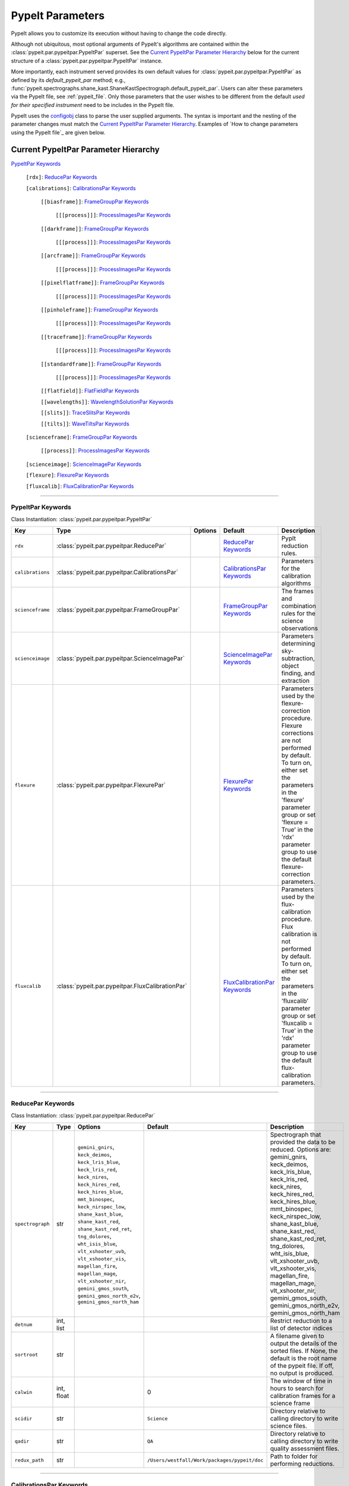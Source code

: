 .. highlight:: rest

.. _configobj: http://configobj.readthedocs.io/en/latest/

.. _pypeitpar:

================
PypeIt Parameters
================

PypeIt allows you to customize its execution without having to change the
code directly.

Although not ubiquitous, most optional arguments of PypeIt's
algorithms are contained within the :class:`pypeit.par.pypeitpar.PypeItPar`
superset.  See the `Current PypeItPar Parameter Hierarchy`_ below for the
current structure of a :class:`pypeit.par.pypeitpar.PypeItPar` instance.

More importantly, each instrument served provides its own default values
for :class:`pypeit.par.pypeitpar.PypeItPar` as defined by its
`default_pypeit_par` method; e.g.,
:func:`pypeit.spectrographs.shane_kast.ShaneKastSpectrograph.default_pypeit_par`.
Users can alter these parameters via the PypeIt file, see
:ref:`pypeit_file`.  Only those parameters that the user wishes to be
different from the default *used for their specified instrument* need to
be includes in the PypeIt file.

PypeIt uses the `configobj`_ class to parse the user supplied arguments.
The syntax is important and the nesting of the parameter changes must
match the `Current PypeItPar Parameter Hierarchy`_.  Examples of `How to
change parameters using the PypeIt file`_ are given below.


Current PypeItPar Parameter Hierarchy
++++++++++++++++++++++++++++++++++++

`PypeItPar Keywords`_

    ``[rdx]``: `ReducePar Keywords`_

    ``[calibrations]``: `CalibrationsPar Keywords`_

        ``[[biasframe]]``: `FrameGroupPar Keywords`_

            ``[[[process]]]``: `ProcessImagesPar Keywords`_

        ``[[darkframe]]``: `FrameGroupPar Keywords`_

            ``[[[process]]]``: `ProcessImagesPar Keywords`_

        ``[[arcframe]]``: `FrameGroupPar Keywords`_

            ``[[[process]]]``: `ProcessImagesPar Keywords`_

        ``[[pixelflatframe]]``: `FrameGroupPar Keywords`_

            ``[[[process]]]``: `ProcessImagesPar Keywords`_

        ``[[pinholeframe]]``: `FrameGroupPar Keywords`_

            ``[[[process]]]``: `ProcessImagesPar Keywords`_

        ``[[traceframe]]``: `FrameGroupPar Keywords`_

            ``[[[process]]]``: `ProcessImagesPar Keywords`_

        ``[[standardframe]]``: `FrameGroupPar Keywords`_

            ``[[[process]]]``: `ProcessImagesPar Keywords`_

        ``[[flatfield]]``: `FlatFieldPar Keywords`_

        ``[[wavelengths]]``: `WavelengthSolutionPar Keywords`_

        ``[[slits]]``: `TraceSlitsPar Keywords`_

        ``[[tilts]]``: `WaveTiltsPar Keywords`_

    ``[scienceframe]``: `FrameGroupPar Keywords`_

        ``[[process]]``: `ProcessImagesPar Keywords`_

    ``[scienceimage]``: `ScienceImagePar Keywords`_

    ``[flexure]``: `FlexurePar Keywords`_

    ``[fluxcalib]``: `FluxCalibrationPar Keywords`_


----

PypeItPar Keywords
------------------

Class Instantiation: :class:`pypeit.par.pypeitpar.PypeItPar`

================  ================================================  =======  ==============================  ======================================================================================================================================================================================================================================================================================
Key               Type                                              Options  Default                         Description                                                                                                                                                                                                                                                                           
================  ================================================  =======  ==============================  ======================================================================================================================================================================================================================================================================================
``rdx``           :class:`pypeit.par.pypeitpar.ReducePar`           ..       `ReducePar Keywords`_           PypIt reduction rules.                                                                                                                                                                                                                                                                
``calibrations``  :class:`pypeit.par.pypeitpar.CalibrationsPar`     ..       `CalibrationsPar Keywords`_     Parameters for the calibration algorithms                                                                                                                                                                                                                                             
``scienceframe``  :class:`pypeit.par.pypeitpar.FrameGroupPar`       ..       `FrameGroupPar Keywords`_       The frames and combination rules for the science observations                                                                                                                                                                                                                         
``scienceimage``  :class:`pypeit.par.pypeitpar.ScienceImagePar`     ..       `ScienceImagePar Keywords`_     Parameters determining sky-subtraction, object finding, and extraction                                                                                                                                                                                                                
``flexure``       :class:`pypeit.par.pypeitpar.FlexurePar`          ..       `FlexurePar Keywords`_          Parameters used by the flexure-correction procedure.  Flexure corrections are not performed by default.  To turn on, either set the parameters in the 'flexure' parameter group or set 'flexure = True' in the 'rdx' parameter group to use the default flexure-correction parameters.
``fluxcalib``     :class:`pypeit.par.pypeitpar.FluxCalibrationPar`  ..       `FluxCalibrationPar Keywords`_  Parameters used by the flux-calibration procedure.  Flux calibration is not performed by default.  To turn on, either set the parameters in the 'fluxcalib' parameter group or set 'fluxcalib = True' in the 'rdx' parameter group to use the default flux-calibration parameters.    
================  ================================================  =======  ==============================  ======================================================================================================================================================================================================================================================================================


----

ReducePar Keywords
------------------

Class Instantiation: :class:`pypeit.par.pypeitpar.ReducePar`

================  ==========  ===================================================================================================================================================================================================================================================================================================================================================================================================================================================================  ============================================  ============================================================================================================================================================================================================================================================================================================================================================================================================================================
Key               Type        Options                                                                                                                                                                                                                                                                                                                                                                                                                                                              Default                                       Description                                                                                                                                                                                                                                                                                                                                                                                                                                 
================  ==========  ===================================================================================================================================================================================================================================================================================================================================================================================================================================================================  ============================================  ============================================================================================================================================================================================================================================================================================================================================================================================================================================
``spectrograph``  str         ``gemini_gnirs``, ``keck_deimos``, ``keck_lris_blue``, ``keck_lris_red``, ``keck_nires``, ``keck_hires_red``, ``keck_hires_blue``, ``mmt_binospec``, ``keck_nirspec_low``, ``shane_kast_blue``, ``shane_kast_red``, ``shane_kast_red_ret``, ``tng_dolores``, ``wht_isis_blue``, ``vlt_xshooter_uvb``, ``vlt_xshooter_vis``, ``magellan_fire``, ``magellan_mage``, ``vlt_xshooter_nir``, ``gemini_gmos_south``, ``gemini_gmos_north_e2v``, ``gemini_gmos_north_ham``  ..                                            Spectrograph that provided the data to be reduced.  Options are: gemini_gnirs, keck_deimos, keck_lris_blue, keck_lris_red, keck_nires, keck_hires_red, keck_hires_blue, mmt_binospec, keck_nirspec_low, shane_kast_blue, shane_kast_red, shane_kast_red_ret, tng_dolores, wht_isis_blue, vlt_xshooter_uvb, vlt_xshooter_vis, magellan_fire, magellan_mage, vlt_xshooter_nir, gemini_gmos_south, gemini_gmos_north_e2v, gemini_gmos_north_ham
``detnum``        int, list   ..                                                                                                                                                                                                                                                                                                                                                                                                                                                                   ..                                            Restrict reduction to a list of detector indices                                                                                                                                                                                                                                                                                                                                                                                            
``sortroot``      str         ..                                                                                                                                                                                                                                                                                                                                                                                                                                                                   ..                                            A filename given to output the details of the sorted files.  If None, the default is the root name of the pypeit file.  If off, no output is produced.                                                                                                                                                                                                                                                                                      
``calwin``        int, float  ..                                                                                                                                                                                                                                                                                                                                                                                                                                                                   0                                             The window of time in hours to search for calibration frames for a science frame                                                                                                                                                                                                                                                                                                                                                            
``scidir``        str         ..                                                                                                                                                                                                                                                                                                                                                                                                                                                                   ``Science``                                   Directory relative to calling directory to write science files.                                                                                                                                                                                                                                                                                                                                                                             
``qadir``         str         ..                                                                                                                                                                                                                                                                                                                                                                                                                                                                   ``QA``                                        Directory relative to calling directory to write quality assessment files.                                                                                                                                                                                                                                                                                                                                                                  
``redux_path``    str         ..                                                                                                                                                                                                                                                                                                                                                                                                                                                                   ``/Users/westfall/Work/packages/pypeit/doc``  Path to folder for performing reductions.                                                                                                                                                                                                                                                                                                                                                                                                   
================  ==========  ===================================================================================================================================================================================================================================================================================================================================================================================================================================================================  ============================================  ============================================================================================================================================================================================================================================================================================================================================================================================================================================


----

CalibrationsPar Keywords
------------------------

Class Instantiation: :class:`pypeit.par.pypeitpar.CalibrationsPar`

==================  ===================================================  ====================  =================================  ==================================================================================================================================================================================================
Key                 Type                                                 Options               Default                            Description                                                                                                                                                                                       
==================  ===================================================  ====================  =================================  ==================================================================================================================================================================================================
``caldir``          str                                                  ..                    ``MF``                             Directory relative to calling directory to write master files.                                                                                                                                    
``masters``         str                                                  ``reuse``, ``force``  ..                                 Treatment of master frames.  Use None to select the default behavior (which is?), 'reuse' to use any existing masters, and 'force' to __only__ use master frames.  Options are: None, reuse, force
``setup``           str                                                  ..                    ..                                 If masters='force', this is the setup name to be used: e.g., C_02_aa .  The detector number is ignored but the other information must match the Master Frames in the master frame folder.         
``trim``            bool                                                 ..                    True                               Trim the frame to isolate the data                                                                                                                                                                
``badpix``          bool                                                 ..                    True                               Make a bad pixel mask? Bias frames must be provided.                                                                                                                                              
``biasframe``       :class:`pypeit.par.pypeitpar.FrameGroupPar`          ..                    `FrameGroupPar Keywords`_          The frames and combination rules for the bias correction                                                                                                                                          
``darkframe``       :class:`pypeit.par.pypeitpar.FrameGroupPar`          ..                    `FrameGroupPar Keywords`_          The frames and combination rules for the dark-current correction                                                                                                                                  
``arcframe``        :class:`pypeit.par.pypeitpar.FrameGroupPar`          ..                    `FrameGroupPar Keywords`_          The frames and combination rules for the wavelength calibration                                                                                                                                   
``pixelflatframe``  :class:`pypeit.par.pypeitpar.FrameGroupPar`          ..                    `FrameGroupPar Keywords`_          The frames and combination rules for the field flattening                                                                                                                                         
``pinholeframe``    :class:`pypeit.par.pypeitpar.FrameGroupPar`          ..                    `FrameGroupPar Keywords`_          The frames and combination rules for the pinholes                                                                                                                                                 
``traceframe``      :class:`pypeit.par.pypeitpar.FrameGroupPar`          ..                    `FrameGroupPar Keywords`_          The frames and combination rules for images used for slit tracing                                                                                                                                 
``standardframe``   :class:`pypeit.par.pypeitpar.FrameGroupPar`          ..                    `FrameGroupPar Keywords`_          The frames and combination rules for the spectrophotometric standard observations                                                                                                                 
``flatfield``       :class:`pypeit.par.pypeitpar.FlatFieldPar`           ..                    `FlatFieldPar Keywords`_           Parameters used to set the flat-field procedure                                                                                                                                                   
``wavelengths``     :class:`pypeit.par.pypeitpar.WavelengthSolutionPar`  ..                    `WavelengthSolutionPar Keywords`_  Parameters used to derive the wavelength solution                                                                                                                                                 
``slits``           :class:`pypeit.par.pypeitpar.TraceSlitsPar`          ..                    `TraceSlitsPar Keywords`_          Define how the slits should be traced using the trace ?PINHOLE? frames                                                                                                                            
``tilts``           :class:`pypeit.par.pypeitpar.WaveTiltsPar`           ..                    `WaveTiltsPar Keywords`_           Define how to tract the slit tilts using the trace frames                                                                                                                                         
==================  ===================================================  ====================  =================================  ==================================================================================================================================================================================================


----

FlatFieldPar Keywords
---------------------

Class Instantiation: :class:`pypeit.par.pypeitpar.FlatFieldPar`

================  ====  ===========  =============  ==========================================================================================================
Key               Type  Options      Default        Description                                                                                               
================  ====  ===========  =============  ==========================================================================================================
``frame``         str   ..           ``pixelflat``  Frame to use for field flattening.  Options are: "pixelflat", or a specified calibration filename.        
``illumflatten``  bool  ..           True           Use the flat field to determine the illumination profile of each slit.                                    
``tweak_slits``   bool  ..           True           Use the illumination flat field to tweak the slit edges. illumflatten must be set to true for this to work
``method``        str   ``bspline``  ``bspline``    Method used to flat field the data; use None to skip flat-fielding.  Options are: None, bspline           
================  ====  ===========  =============  ==========================================================================================================


----

WavelengthSolutionPar Keywords
------------------------------

Class Instantiation: :class:`pypeit.par.pypeitpar.WavelengthSolutionPar`

====================  =========================  =====================================================================  ================  =====================================================================================================================================================================================================================================================================================================================================================================================================================================================================================================================================================================================================
Key                   Type                       Options                                                                Default           Description                                                                                                                                                                                                                                                                                                                                                                                                                                                                                                                                                                                          
====================  =========================  =====================================================================  ================  =====================================================================================================================================================================================================================================================================================================================================================================================================================================================================================================================================================================================================
``reference``         str                        ``arc``, ``sky``, ``pixel``                                            ``arc``           Perform wavelength calibration with an arc, sky frame.  Use 'pixel' for no wavelength solution.                                                                                                                                                                                                                                                                                                                                                                                                                                                                                                      
``method``            str                        ``simple``, ``semi-brute``, ``basic``, ``holy-grail``, ``reidentify``  ``holy-grail``    Method to use to fit the individual arc lines. Most of these methods are now deprecated as they fail most of the time without significant parameter tweaking. 'holy-grail' attempts to get a first guess at line IDs by looking for patterns in the line locations. It is fully automated and works really well excpet for when it does not'reidentify' is now the preferred method, however it requires that an archive of wavelength solution has been constructed for your instrument/grating combination                           Options are: simple, semi-brute, basic, holy-grail, reidentify
``echelle``           bool                       ..                                                                     False             Is this an echelle spectrograph? If yes an additional 2-d fit wavelength fit will be performed as a function of spectral pixel and order number to improve the wavelength solution                                                                                                                                                                                                                                                                                                                                                                                                                   
``ech_fix_format``    bool                       ..                                                                     True              Is this a fixed format echelle like ESI, X-SHOOTER, or NIRES. If so reidentification will assume that each order in the data is aligned with a single order in the reid arxiv                                                                                                                                                                                                                                                                                                                                                                                                                        
``ech_nspec_coeff``   int                        ..                                                                     4                 For echelle spectrographs, order of the final 2d fit to the spectral dimension. You should choose this to be the n_final of the fits to the individual orders.                                                                                                                                                                                                                                                                                                                                                                                                                                       
``ech_norder_coeff``  int                        ..                                                                     4                 For echelle spectrographs, order of the final 2d fit to the order dimension.                                                                                                                                                                                                                                                                                                                                                                                                                                                                                                                         
``ech_sigrej``        int, float                 ..                                                                     2.0               For echelle spectrographs sigma clipping rejection threshold in 2d fit to spectral and order dimensions                                                                                                                                                                                                                                                                                                                                                                                                                                                                                              
``lamps``             list                       ..                                                                     ..                Name of one or more ions used for the wavelength calibration.  Use None for no calibration.  Options are: ArI, CdI, HgI, HeI, KrI, NeI, XeI, ZnI, ThAr                                                                                                                                                                                                                                                                                                                                                                                                                                               
``nonlinear_counts``  float                      ..                                                                     10000000000.0     Arc lines above this saturation threshold are not used in wavelength solution fits because they cannotbe accurately centroided                                                                                                                                                                                                                                                                                                                                                                                                                                                                       
``sigdetect``         int, float, list, ndarray  ..                                                                     5.0               Detection threshold for arc lines. This can be a single number or a list/array providing the value for each slit                                                                                                                                                                                                                                                                                                                                                                                                                                                                                     
``fwhm``              int, float                 ..                                                                     4.0               Spectral sampling of the arc lines. This is the FWHM of an arcline in *unbinned* pixels.                                                                                                                                                                                                                                                                                                                                                                                                                                                                                                             
``reid_arxiv``        str                        ..                                                                     ..                Name of the archival wavelength solution file that will be used for the wavelength reidentification if the wavelength solution method = reidentify                                                                                                                                                                                                                                                                                                                                                                                                                                                   
``nreid_min``         int                        ..                                                                     1                 Minimum number of times that a given candidate reidentified line must be properly matched with a line in the arxiv to be considered a good reidentification. If there is a lot of duplication in the arxiv of the spectra in question (i.e. multislit) set this to a number like 1-4. For echelle this depends on the number of solutions in the arxiv. For fixed format echelle (ESI, X-SHOOTER, NIRES) set this 1. For an echelle with a tiltable grating, it will depend on the number of solutions in the arxiv.                                                                                 
``cc_thresh``         float, list, ndarray       ..                                                                     0.7               Threshold for the *global* cross-correlation coefficient between an input spectrum and member of the archive required to attempt reidentification. Spectra from the archive with a lower cross-correlation are not used for reidentification. This can be a single number or a list/array providing the value for each slit                                                                                                                                                                                                                                                                          
``cc_local_thresh``   float                      ..                                                                     0.8               Threshold for the *local* cross-correlation coefficient, evaluated at each reidentified line,  between an input spectrum and the shifted and stretched archive spectrum above which a line must be to be considered a good line for reidentification. The local cross-correlation is evaluated at each candidate reidentified line (using a window of nlocal_cc), and is then used to score the the reidentified lines to arrive at the final set of good reidentifications                                                                                                                          
``nlocal_cc``         int                        ..                                                                     11                Size of pixel window used for local cross-correlation computation for each arc line. If not an odd number one will be added to it to make it odd.                                                                                                                                                                                                                                                                                                                                                                                                                                                    
``rms_threshold``     float, list, ndarray       ..                                                                     0.15              Minimum RMS for keeping a slit/order solution. This can be a single number or a list/array providing the value for each slit                                                                                                                                                                                                                                                                                                                                                                                                                                                                         
``match_toler``       float                      ..                                                                     2.0               Matching tolerance in pixels when searching for new lines. This is the difference in pixels between the wavlength assigned to an arc line by an iteration of the wavelength solution to the wavelength in the line list. This parameter is also used as the matching tolerance in pixels for a line reidentification. A good line match must match within this tolerance to the shifted and stretched archive spectrum, and the archive wavelength solution at this match must be within match_toler dispersion elements from the line in line list.                                                 
``func``              str                        ..                                                                     ``legendre``      Function used for wavelength solution fits                                                                                                                                                                                                                                                                                                                                                                                                                                                                                                                                                           
``n_first``           int                        ..                                                                     2                 Order of first guess fit to the wavelength solution.                                                                                                                                                                                                                                                                                                                                                                                                                                                                                                                                                 
``n_final``           int, float, list, ndarray  ..                                                                     4                 Order of final fit to the wavelength solution. This can be a single number or a list/array providing the value for each slit                                                                                                                                                                                                                                                                                                                                                                                                                                                                         
``sigrej_first``      float                      ..                                                                     2.0               Number of sigma for rejection for the first guess to the wavelength solution.                                                                                                                                                                                                                                                                                                                                                                                                                                                                                                                        
``sigrej_final``      float                      ..                                                                     3.0               Number of sigma for rejection for the final guess to the wavelength solution.                                                                                                                                                                                                                                                                                                                                                                                                                                                                                                                        
``wv_cen``            float                      ..                                                                     0.0               Central wavelength. Backwards compatibility with basic and semi-brute algorithms.                                                                                                                                                                                                                                                                                                                                                                                                                                                                                                                    
``disp``              float                      ..                                                                     0.0               Dispersion. Backwards compatibility with basic and semi-brute algorithms.                                                                                                                                                                                                                                                                                                                                                                                                                                                                                                                            
``numsearch``         int                        ..                                                                     20                Number of brightest arc lines to search for in preliminary identification                                                                                                                                                                                                                                                                                                                                                                                                                                                                                                                            
``nfitpix``           int                        ..                                                                     5                 Number of pixels to fit when deriving the centroid of the arc lines (an odd number is best)                                                                                                                                                                                                                                                                                                                                                                                                                                                                                                          
``IDpixels``          int, float, list           ..                                                                     ..                One or more pixels at which to manually identify a line                                                                                                                                                                                                                                                                                                                                                                                                                                                                                                                                              
``IDwaves``           int, float, list           ..                                                                     ..                Wavelengths of the manually identified lines                                                                                                                                                                                                                                                                                                                                                                                                                                                                                                                                                         
``medium``            str                        ``vacuum``, ``air``                                                    ``vacuum``        Medium used when wavelength calibrating the data.  Options are: vacuum, air                                                                                                                                                                                                                                                                                                                                                                                                                                                                                                                          
``frame``             str                        ``heliocentric``, ``barycentric``                                      ``heliocentric``  Frame of reference for the wavelength calibration.  Options are: heliocentric, barycentric                                                                                                                                                                                                                                                                                                                                                                                                                                                                                                           
====================  =========================  =====================================================================  ================  =====================================================================================================================================================================================================================================================================================================================================================================================================================================================================================================================================================================================================


----

TraceSlitsPar Keywords
----------------------

Class Instantiation: :class:`pypeit.par.pypeitpar.TraceSlitsPar`

==================  ==========  ===========================================  ============  ============================================================================================================================================================================================================================================================================================================================================================================================================================================
Key                 Type        Options                                      Default       Description                                                                                                                                                                                                                                                                                                                                                                                                                                 
==================  ==========  ===========================================  ============  ============================================================================================================================================================================================================================================================================================================================================================================================================================================
``function``        str         ``polynomial``, ``legendre``, ``chebyshev``  ``legendre``  Function use to trace the slit center.  Options are: polynomial, legendre, chebyshev                                                                                                                                                                                                                                                                                                                                                        
``polyorder``       int         ..                                           3             Order of the function to use.                                                                                                                                                                                                                                                                                                                                                                                                               
``medrep``          int         ..                                           0             Number of times to median smooth a trace image prior to analysis for slit/order edges                                                                                                                                                                                                                                                                                                                                                       
``number``          int         ..                                           -1            Manually set the number of slits to identify (>=1). 'auto' or -1 will automatically identify the number of slits.                                                                                                                                                                                                                                                                                                                           
``trim``            tuple       ..                                           3, 3          How much to trim off each edge of each slit                                                                                                                                                                                                                                                                                                                                                                                                 
``maxgap``          int         ..                                           ..            Maximum number of pixels to allow for the gap between slits.  Use None if the neighbouring slits are far apart or of similar illumination.                                                                                                                                                                                                                                                                                                  
``maxshift``        int, float  ..                                           0.15          Maximum shift in trace crude                                                                                                                                                                                                                                                                                                                                                                                                                
``pad``             int         ..                                           0             Integer number of pixels to consider beyond the slit edges.                                                                                                                                                                                                                                                                                                                                                                                 
``sigdetect``       int, float  ..                                           20.0          Sigma detection threshold for edge detection                                                                                                                                                                                                                                                                                                                                                                                                
``fracignore``      float       ..                                           0.01          If a slit spans less than this fraction over the spectral size of the detector, it will be ignored (and reconstructed when/if an 'order' PCA analysis is performed).                                                                                                                                                                                                                                                                        
``min_slit_width``  float       ..                                           6.0           If a slit spans less than this number of arcseconds over the spatial direction of the detector, it will be ignored. Use this option to prevent the of alignment (box) slits from multislit reductions, which typically cannot be reduced without a significant struggle                                                                                                                                                                     
``add_slits``       str, list   ..                                           []            Add one or more user-defined slits.  This is a list of lists, with each sub-list having syntax (all integers):  det:x0:x1:yrow  For example,  2:2121:2322:2000,3:1201:1500:2000                                                                                                                                                                                                                                                             
``rm_slits``        str, list   ..                                           []            Remove one or more user-specified slits.  This is a list of lists, with each sub-list having syntax (all integers):  det:xcen:yrow  For example,  2:2121:2000,3:1500:2000                                                                                                                                                                                                                                                                   
``diffpolyorder``   int         ..                                           2             Order of the 2D function used to fit the 2d solution for the spatial size of all orders.                                                                                                                                                                                                                                                                                                                                                    
``single``          list        ..                                           []            Add a single, user-defined slit based on its location on each detector.  Syntax is a list of values, 2 per detector, that define the slit according to column values.  The second value (for the right edge) must be greater than 0 to be applied.  LRISr example: setting single = -1, -1, 7, 295 means the code will skip the user-definition for the first detector but adds one for the second.  None means no user-level slits defined.
``sobel_mode``      str         ``nearest``, ``constant``                    ``nearest``   Mode for Sobel filtering.  Default is 'nearest' but the developers find 'constant' works best for DEIMOS.                                                                                                                                                                                                                                                                                                                                   
``pcatype``         str         ``pixel``, ``order``                         ``pixel``     Select to perform the PCA using the pixel position (pcatype=pixel) or by spectral order (pcatype=order).  Pixel positions can be used for multi-object spectroscopy where the gap between slits is irregular.  Order is used for echelle spectroscopy or for slits with separations that are a smooth function of the slit number.                                                                                                          
``pcapar``          list        ..                                           3, 2, 1, 0    Order of the polynomials to be used to fit the principle components.  The list length must be equal to or less than polyorder+1. TODO: Provide more explanation                                                                                                                                                                                                                                                                             
``pcaextrap``       list        ..                                           0, 0          The number of extra orders to predict in the negative (first number) and positive (second number) direction.  Must be two numbers in the list and they must be integers.                                                                                                                                                                                                                                                                    
==================  ==========  ===========================================  ============  ============================================================================================================================================================================================================================================================================================================================================================================================================================================


----

WaveTiltsPar Keywords
---------------------

Class Instantiation: :class:`pypeit.par.pypeitpar.WaveTiltsPar`

===================  =========================  =======  ==============  =========================================================================================================================================================================================================================================================================================================================================================================================================================================================================================================================================================================
Key                  Type                       Options  Default         Description                                                                                                                                                                                                                                                                                                                                                                                                                                                                                                                                                              
===================  =========================  =======  ==============  =========================================================================================================================================================================================================================================================================================================================================================================================================================================================================================================================================================================
``idsonly``          bool                       ..       False           Only use the arc lines that have an identified wavelength to trace tilts                                                                                                                                                                                                                                                                                                                                                                                                                                                                                                 
``tracethresh``      int, float, list, ndarray  ..       20.0            Significance threshold for arcs to be used in tracing wavelength tilts. This can be a single number or a list/array providing the value for each slit                                                                                                                                                                                                                                                                                                                                                                                                                    
``sig_neigh``        int, float                 ..       10.0            Significance threshold for arcs to be used in line identification for the purpose of identifying neighboring lines.The tracethresh parameter above determines the significance threshold of lines that will be traced, but these lines must be at least nfwhm_neigh fwhm away from neighboring lines. This parameter determines the significance above which a line must be to be considered a possible colliding neighbor. A low value of sig_neigh will result in an overall larger number of lines, which will result in more lines above tracethresh getting rejected
``nfwhm_neigh``      int, float                 ..       3.0             Required separation between neighboring arc lines for them to be considered for tilt tracing in units of the the spectral fwhm (see wavelength parset where fwhm is defined)                                                                                                                                                                                                                                                                                                                                                                                             
``maxdev_tracefit``  int, float                 ..       0.2             Maximum absolute deviation (in units of fwhm) for the legendre polynomial fits to individual arc line tilt fits during iterative trace fitting (flux weighted, then gaussian weighted)                                                                                                                                                                                                                                                                                                                                                                                   
``sigrej_trace``     int, float                 ..       3.0             Outlier rejection significance to determine which traced arc lines should be included in the global fit                                                                                                                                                                                                                                                                                                                                                                                                                                                                  
``spat_order``       int, float, list, ndarray  ..       3               Order of the legendre polynomial to be fit to the the tilt of an arc line. This parameter determinesboth the orer of the *individual* arc line tilts, as well as the order of the spatial direction of the2d legendre polynomial (spatial, spectral) that is fit to obtain a global solution for the tilts across theslit/order. This can be a single number or a list/array providing the value for each slit                                                                                                                                                           
``spec_order``       int, float, list, ndarray  ..       5               Order of the spectral direction of the 2d legendre polynomial (spatial, spectral) that is fit to obtain a global solution for the tilts across the slit/order. This can be a single number or a list/array providing the value for each slit                                                                                                                                                                                                                                                                                                                             
``func2d``           str                        ..       ``legendre2d``  Type of function for 2D fit                                                                                                                                                                                                                                                                                                                                                                                                                                                                                                                                              
``maxdev2d``         int, float                 ..       0.25            Maximum absolute deviation (in units of fwhm) rejection threshold used to determines which pixels in global 2d fits to arc line tilts are rejected because they deviate from the model by more than this value                                                                                                                                                                                                                                                                                                                                                           
``sigrej2d``         int, float                 ..       3.0             Outlier rejection significance determining which pixels on a fit to an arc line tilt are rejected by the global 2D fit                                                                                                                                                                                                                                                                                                                                                                                                                                                   
===================  =========================  =======  ==============  =========================================================================================================================================================================================================================================================================================================================================================================================================================================================================================================================================================================


----

FrameGroupPar Keywords
----------------------

Class Instantiation: :class:`pypeit.par.pypeitpar.FrameGroupPar`

=============  ==============================================  ======================================================================================================  ============================  ===============================================================================================================================================================================================================================================================
Key            Type                                            Options                                                                                                 Default                       Description                                                                                                                                                                                                                                                    
=============  ==============================================  ======================================================================================================  ============================  ===============================================================================================================================================================================================================================================================
``frametype``  str                                             ``bias``, ``dark``, ``pixelflat``, ``arc``, ``pinhole``, ``trace``, ``standard``, ``science``, ``all``  ``science``                   Frame type.  Options are: bias, dark, pixelflat, arc, pinhole, trace, standard, science, all                                                                                                                                                                   
``useframe``   str                                             ..                                                                                                      ``science``                   A master calibrations file to use if it exists.                                                                                                                                                                                                                
``number``     int                                             ..                                                                                                      0                             Used in matching calibration frames to science frames.  This sets the number of frames to use of this type                                                                                                                                                     
``exprng``     list                                            ..                                                                                                      None, None                    Used in identifying frames of this type.  This sets the minimum and maximum allowed exposure times.  There must be two items in the list.  Use None to indicate no limit; i.e., to select exposures with any time greater than 30 sec, use exprng = [30, None].
``process``    :class:`pypeit.par.pypeitpar.ProcessImagesPar`  ..                                                                                                      `ProcessImagesPar Keywords`_  Parameters used for basic image processing                                                                                                                                                                                                                     
=============  ==============================================  ======================================================================================================  ============================  ===============================================================================================================================================================================================================================================================


----

ProcessImagesPar Keywords
-------------------------

Class Instantiation: :class:`pypeit.par.pypeitpar.ProcessImagesPar`

================  ==========  =====================================================================  ==============  ===========================================================================================================================================================================================================================================
Key               Type        Options                                                                Default         Description                                                                                                                                                                                                                                
================  ==========  =====================================================================  ==============  ===========================================================================================================================================================================================================================================
``overscan``      str         ``polynomial``, ``savgol``, ``median``                                 ``savgol``      Method used to fit the overscan.  Options are: polynomial, savgol, median                                                                                                                                                                  
``overscan_par``  int, list   ..                                                                     5, 65           Parameters for the overscan subtraction.  For 'polynomial', set overcan_par = order, number of pixels, number of repeats ; for 'savgol', set overscan_par = order, window size ; for 'median', set overscan_par = None or omit the keyword.
``match``         int, float  ..                                                                     -1              (Deprecate?) Match frames with pixel counts that are within N-sigma of one another, where match=N below.  If N < 0, nothing is matched.                                                                                                    
``combine``       str         ``mean``, ``median``, ``weightmean``                                   ``weightmean``  Method used to combine frames.  Options are: mean, median, weightmean                                                                                                                                                                      
``satpix``        str         ``reject``, ``force``, ``nothing``                                     ``reject``      Handling of saturated pixels.  Options are: reject, force, nothing                                                                                                                                                                         
``sigrej``        int, float  ..                                                                     20.0            Sigma level to reject cosmic rays (<= 0.0 means no CR removal)                                                                                                                                                                             
``n_lohi``        list        ..                                                                     0, 0            Number of pixels to reject at the lowest and highest ends of the distribution; i.e., n_lohi = low, high.  Use None for no limit.                                                                                                           
``sig_lohi``      list        ..                                                                     3.0, 3.0        Sigma-clipping level at the low and high ends of the distribution; i.e., sig_lohi = low, high.  Use None for no limit.                                                                                                                     
``replace``       str         ``min``, ``max``, ``mean``, ``median``, ``weightmean``, ``maxnonsat``  ``maxnonsat``   If all pixels are rejected, replace them using this method.  Options are: min, max, mean, median, weightmean, maxnonsat                                                                                                                    
``lamaxiter``     int         ..                                                                     1               Maximum number of iterations for LA cosmics routine.                                                                                                                                                                                       
``grow``          int, float  ..                                                                     1.5             Factor by which to expand regions with cosmic rays detected by the LA cosmics routine.                                                                                                                                                     
``rmcompact``     bool        ..                                                                     True            Remove compact detections in LA cosmics routine                                                                                                                                                                                            
``sigclip``       int, float  ..                                                                     4.5             Sigma level for rejection in LA cosmics routine                                                                                                                                                                                            
``sigfrac``       int, float  ..                                                                     0.3             Fraction for the lower clipping threshold in LA cosmics routine.                                                                                                                                                                           
``objlim``        int, float  ..                                                                     3.0             Object detection limit in LA cosmics routine                                                                                                                                                                                               
================  ==========  =====================================================================  ==============  ===========================================================================================================================================================================================================================================


----

ScienceImagePar Keywords
------------------------

Class Instantiation: :class:`pypeit.par.pypeitpar.ScienceImagePar`

===================  ==========  =======  =======  ================================================================================
Key                  Type        Options  Default  Description                                                                     
===================  ==========  =======  =======  ================================================================================
``bspline_spacing``  int, float  ..       0.6      Break-point spacing for the bspline fit                                         
``maxnumber``        int         ..       10       Maximum number of objects to extract in a science frame.  Use None for no limit.
``manual``           list        ..       ..       List of manual extraction parameter sets                                        
``nodding``          bool        ..       False    Use the nodded frames to perform the sky subtraction                            
===================  ==========  =======  =======  ================================================================================


----

FlexurePar Keywords
-------------------

Class Instantiation: :class:`pypeit.par.pypeitpar.FlexurePar`

============  ==========  =================================  ========  ====================================================================================================================================================================================================
Key           Type        Options                            Default   Description                                                                                                                                                                                         
============  ==========  =================================  ========  ====================================================================================================================================================================================================
``method``    str         ``boxcar``, ``slitcen``, ``skip``  ``skip``  Method used to correct for flexure. Use skip for no correction.  If slitcen is used, the flexure correction is performed before the extraction of objects.  Options are: None, boxcar, slitcen, skip
``maxshift``  int, float  ..                                 20        Maximum allowed flexure shift in pixels.                                                                                                                                                            
``spectrum``  str         ..                                 ..        Archive sky spectrum to be used for the flexure correction.                                                                                                                                         
============  ==========  =================================  ========  ====================================================================================================================================================================================================


----

FluxCalibrationPar Keywords
---------------------------

Class Instantiation: :class:`pypeit.par.pypeitpar.FluxCalibrationPar`

=============  ====  =======  =======  =================================================================================================================================================================
Key            Type  Options  Default  Description                                                                                                                                                      
=============  ====  =======  =======  =================================================================================================================================================================
``nonlinear``  bool  ..       False    Perform a non-linear correction.  Requires a series of pixelflats of the same lamp and setup and with a variety of exposure times and count rates in every pixel.
``sensfunc``   str   ..       ..       YAML file with an existing calibration function                                                                                                                  
=============  ====  =======  =======  =================================================================================================================================================================



Instrument-Specific Default Configuration
+++++++++++++++++++++++++++++++++++++++++

The following provides the changes to the global default parameters
provided above for each instrument.  That is, if one were to include
these in the PypeIt file, you would be reproducing the effect of the
`default_pypeit_par` method specific to each derived
:class:`pypeit.spectrographs.spectrograph.Spectrograph` class.

KECK DEIMOS
-----------
Alterations to the default parameters are::

  [rdx]
      spectrograph = keck_deimos
  [calibrations]
      [[biasframe]]
          useframe = overscan
          number = 5
          exprng = None, 2
      [[darkframe]]
          exprng = 999999, None
      [[arcframe]]
          number = 1
          [[[process]]]
              sigrej = -1
      [[pixelflatframe]]
          number = 5
          exprng = None, 30
          [[[process]]]
              combine = median
              sig_lohi = 10.0, 10.0
      [[pinholeframe]]
          exprng = 999999, None
      [[traceframe]]
          number = 3
          exprng = None, 30
      [[standardframe]]
          number = 1
      [[wavelengths]]
          lamps = ArI, NeI, KrI, XeI
          nonlinear_counts = 56360.1
      [[slits]]
          sigdetect = 50.0
          fracignore = 0.02
  [scienceframe]
      exprng = 30, None
      [[process]]
          sigclip = 4.0
          objlim = 1.5

KECK LRISb
----------
Alterations to the default parameters are::

  [rdx]
      spectrograph = keck_lris_blue
  [calibrations]
      [[biasframe]]
          number = 5
          exprng = None, 1
      [[darkframe]]
          exprng = 999999, None
      [[arcframe]]
          number = 1
          [[[process]]]
              sigrej = -1
      [[pixelflatframe]]
          number = 5
          exprng = None, 30
      [[pinholeframe]]
          exprng = 999999, None
      [[traceframe]]
          number = 3
          exprng = None, 30
      [[standardframe]]
          number = 1
      [[wavelengths]]
          lamps = NeI, ArI, CdI, KrI, XeI, ZnI, HgI
          nonlinear_counts = 56360.1
          sigdetect = 10.0
          rms_threshold = 0.2
          n_first = 1
      [[slits]]
          sigdetect = 30.0
  [scienceframe]
      exprng = 29, None

KECK LRISr
----------
Alterations to the default parameters are::

  [rdx]
      spectrograph = keck_lris_red
  [calibrations]
      [[biasframe]]
          number = 5
          exprng = None, 1
      [[darkframe]]
          exprng = 999999, None
      [[arcframe]]
          number = 1
          [[[process]]]
              sigrej = -1
      [[pixelflatframe]]
          number = 5
          exprng = None, 30
      [[pinholeframe]]
          exprng = 999999, None
      [[traceframe]]
          number = 3
          exprng = None, 30
      [[standardframe]]
          number = 1
      [[wavelengths]]
          lamps = NeI, ArI, CdI, KrI, XeI, ZnI, HgI
          nonlinear_counts = 49806.6
          sigdetect = 10.0
          rms_threshold = 0.2
      [[slits]]
          sigdetect = 50.0
      [[tilts]]
          tracethresh = 25
          maxdev_tracefit = 1.0
          spat_order = 4
          spec_order = 7
          maxdev2d = 1.0
          sigrej2d = 5.0
  [scienceframe]
      exprng = 29, None
  [scienceimage]
      bspline_spacing = 0.8

KECK NIRES
----------
Alterations to the default parameters are::

  [rdx]
      spectrograph = keck_nires
  [calibrations]
      [[biasframe]]
          useframe = none
      [[darkframe]]
          exprng = 20, None
      [[arcframe]]
          number = 1
          exprng = 20, None
          [[[process]]]
              sigrej = -1
      [[pixelflatframe]]
          number = 5
      [[traceframe]]
          number = 5
      [[standardframe]]
          number = 1
          exprng = None, 20
      [[wavelengths]]
          method = reidentify
          echelle = True
          ech_norder_coeff = 5
          ech_sigrej = 3.0
          lamps = OH_NIRES
          nonlinear_counts = 49806.6
          reid_arxiv = keck_nires.json
          rms_threshold = 0.2
      [[tilts]]
          tracethresh = 10.0
  [scienceframe]
      exprng = 20, None
      [[process]]
          satpix = nothing
          sigclip = 20.0

KECK NIRSPEC
------------
Alterations to the default parameters are::

  [calibrations]
      [[biasframe]]
          exprng = None, 2
      [[darkframe]]
          exprng = None, 5
      [[arcframe]]
          number = 1
          exprng = 1, None
          [[[process]]]
              sigrej = -1
      [[pixelflatframe]]
          number = 5
          exprng = 0, None
      [[pinholeframe]]
          exprng = 999999, None
      [[traceframe]]
          number = 5
          exprng = 0, None
      [[standardframe]]
          number = 1
          exprng = None, 5
      [[wavelengths]]
          lamps = OH_R24000
          rms_threshold = 0.2
      [[tilts]]
          tracethresh = 10.0
  [scienceframe]
      exprng = 1, None

SHANE KASTb
-----------
Alterations to the default parameters are::

  [rdx]
      spectrograph = shane_kast_blue
  [calibrations]
      [[biasframe]]
          number = 5
          exprng = None, 1
      [[darkframe]]
          exprng = 999999, None
      [[arcframe]]
          number = 1
          exprng = None, 61
          [[[process]]]
              sigrej = -1
      [[pixelflatframe]]
          number = 5
          exprng = 0, None
      [[pinholeframe]]
          exprng = 999999, None
      [[traceframe]]
          number = 5
          exprng = 0, None
      [[standardframe]]
          number = 1
          exprng = 1, 61
      [[wavelengths]]
          lamps = CdI, HgI, HeI
          nonlinear_counts = 49806.6
          rms_threshold = 0.2
          n_first = 1
  [scienceframe]
      exprng = 61, None

SHANE KASTr
-----------
Alterations to the default parameters are::

  [rdx]
      spectrograph = shane_kast_red
  [calibrations]
      [[biasframe]]
          number = 5
          exprng = None, 1
      [[darkframe]]
          exprng = 999999, None
      [[arcframe]]
          number = 1
          exprng = None, 61
          [[[process]]]
              sigrej = -1
      [[pixelflatframe]]
          number = 5
          exprng = 0, None
      [[pinholeframe]]
          exprng = 999999, None
      [[traceframe]]
          number = 5
          exprng = 0, None
      [[standardframe]]
          number = 1
          exprng = 1, 61
      [[wavelengths]]
          lamps = NeI, HgI, HeI, ArI
          nonlinear_counts = 49806.6
  [scienceframe]
      exprng = 61, None

SHANE KASTr
-----------
Alterations to the default parameters are::

  [rdx]
      spectrograph = shane_kast_red_ret
  [calibrations]
      [[biasframe]]
          number = 5
          exprng = None, 1
      [[darkframe]]
          exprng = 999999, None
      [[arcframe]]
          number = 1
          exprng = None, 61
          [[[process]]]
              sigrej = -1
      [[pixelflatframe]]
          number = 3
          exprng = 0, None
      [[pinholeframe]]
          exprng = 999999, None
      [[traceframe]]
          number = 3
          exprng = 0, None
      [[standardframe]]
          number = 1
          exprng = 1, 61
      [[wavelengths]]
          lamps = NeI, HgI, HeI, ArI
          nonlinear_counts = 91200.0
  [scienceframe]
      exprng = 61, None

TNG DOLORES
-----------
Alterations to the default parameters are::

  [calibrations]
      [[biasframe]]
          number = 5
          exprng = None, 0.1
      [[darkframe]]
          exprng = 999999, None
      [[arcframe]]
          number = 1
          [[[process]]]
              sigrej = -1
      [[pixelflatframe]]
          number = 5
      [[pinholeframe]]
          exprng = 999999, None
      [[traceframe]]
          number = 3
      [[standardframe]]
          number = 1
  [scienceframe]
      exprng = 1, None

WHT ISISb
---------
Alterations to the default parameters are::

  [rdx]
      spectrograph = wht_isis_blue
  [calibrations]
      [[biasframe]]
          number = 5
          exprng = None, 1
      [[darkframe]]
          exprng = 999999, None
      [[arcframe]]
          number = 1
          exprng = None, 120
          [[[process]]]
              sigrej = -1
      [[pixelflatframe]]
          number = 5
          [[[process]]]
              combine = median
              sig_lohi = 10.0, 10.0
      [[pinholeframe]]
          exprng = 999999, None
      [[traceframe]]
          number = 3
      [[standardframe]]
          number = 1
          exprng = None, 120
      [[wavelengths]]
          method = simple
  [scienceframe]
      exprng = 90, None

VLT XShooter_UVB
----------------
Alterations to the default parameters are::

  [rdx]
      spectrograph = vlt_xshooter_uvb
  [calibrations]
      [[biasframe]]
          number = 5
      [[arcframe]]
          number = 1
          [[[process]]]
              overscan = median
              sigrej = -1
      [[pixelflatframe]]
          number = 5
      [[traceframe]]
          number = 3
          [[[process]]]
              overscan = median
      [[standardframe]]
          number = 1
      [[wavelengths]]
          method = reidentify
          echelle = True
          ech_norder_coeff = 5
          ech_sigrej = 3.0
          lamps = ThAr_XSHOOTER_UVB
          nonlinear_counts = 55900.0
          reid_arxiv = vlt_xshooter_uvb1x1_iraf.json
          rms_threshold = 0.5
      [[slits]]
          polyorder = 5
          maxshift = 0.5
          sigdetect = 8.0
  [scienceframe]
      useframe = overscan

VLT XShooter_VIS
----------------
Alterations to the default parameters are::

  [rdx]
      spectrograph = vlt_xshooter_vis
  [calibrations]
      [[biasframe]]
          useframe = overscan
          number = 5
      [[arcframe]]
          useframe = overscan
          number = 1
          [[[process]]]
              overscan = median
              sigrej = -1
      [[pixelflatframe]]
          number = 5
      [[traceframe]]
          useframe = overscan
          number = 3
          [[[process]]]
              overscan = median
      [[standardframe]]
          number = 1
      [[wavelengths]]
          method = reidentify
          echelle = True
          ech_norder_coeff = 5
          ech_sigrej = 3.0
          lamps = ThAr_XSHOOTER_VIS
          nonlinear_counts = 56360.1
          fwhm = 11.0
          reid_arxiv = vlt_xshooter_vis1x1.json
          rms_threshold = 0.5
      [[slits]]
          polyorder = 6
          maxshift = 0.5
          sigdetect = 8.0
      [[tilts]]
          tracethresh = 15
  [scienceframe]
      useframe = overscan

VLT XShooter_NIR
----------------
Alterations to the default parameters are::

  [rdx]
      spectrograph = vlt_xshooter_nir
  [calibrations]
      [[biasframe]]
          number = 5
      [[arcframe]]
          number = 1
          [[[process]]]
              sigrej = -1
      [[pixelflatframe]]
          number = 5
      [[traceframe]]
          number = 3
      [[standardframe]]
          number = 1
      [[wavelengths]]
          method = reidentify
          echelle = True
          ech_nspec_coeff = 7
          ech_norder_coeff = 7
          ech_sigrej = 3.0
          lamps = OH_XSHOOTER
          nonlinear_counts = 56360.1
          reid_arxiv = vlt_xshooter_nir_iraf.json
          rms_threshold = 0.25
      [[slits]]
          polyorder = 5
          maxshift = 0.5
          sigdetect = 120.0
          pcatype = order
      [[tilts]]
          tracethresh = 10, 10, 10, 10, 10, 10, 10, 10, 10, 10, 10, 20, 20, 20, 20, 10
  [scienceframe]
      [[process]]
          satpix = nothing
          sigclip = 20.0

GEMINI-N GNIRS
--------------
Alterations to the default parameters are::

  [rdx]
      spectrograph = gemini_gnirs
  [calibrations]
      [[biasframe]]
          useframe = overscan
      [[arcframe]]
          number = 1
          [[[process]]]
              sigrej = -1
      [[pixelflatframe]]
          number = 5
          exprng = None, 30
      [[traceframe]]
          number = 5
          exprng = None, 30
      [[standardframe]]
          number = 1
          exprng = None, 30
      [[wavelengths]]
          method = reidentify
          echelle = True
          ech_nspec_coeff = 3
          ech_norder_coeff = 5
          ech_sigrej = 3.0
          lamps = OH_GNIRS
          nonlinear_counts = 63900.0
          reid_arxiv = gemini_gnirs.json
          cc_thresh = 0.6
          rms_threshold = 1.0
          n_final = 1, 3, 3, 3, 3, 3
      [[slits]]
          polyorder = 5
          maxshift = 0.5
          sigdetect = 220.0
      [[tilts]]
          tracethresh = 5.0, 10, 10, 10, 10, 10
          sig_neigh = 5.0
          nfwhm_neigh = 2.0
  [scienceframe]
      exprng = 30, None

GEMINI-S GMOS-S
---------------
Alterations to the default parameters are::

  [calibrations]
      [[biasframe]]
          number = 5
      [[arcframe]]
          number = 1
          [[[process]]]
              sigrej = -1
      [[pixelflatframe]]
          number = 5
          [[[process]]]
              combine = median
              sig_lohi = 10.0, 10.0
      [[traceframe]]
          number = 3
      [[standardframe]]
          number = 1
      [[wavelengths]]
          lamps = CuI, ArI, ArII
          rms_threshold = 0.4
      [[slits]]
          fracignore = 0.02

GEMINI-N GMOS-N
---------------
Alterations to the default parameters are::

  [calibrations]
      [[biasframe]]
          number = 5
      [[arcframe]]
          number = 1
          [[[process]]]
              sigrej = -1
      [[pixelflatframe]]
          number = 5
          [[[process]]]
              combine = median
              sig_lohi = 10.0, 10.0
      [[traceframe]]
          number = 3
      [[standardframe]]
          number = 1
      [[wavelengths]]
          lamps = CuI, ArI, ArII
          rms_threshold = 0.4
      [[slits]]
          fracignore = 0.02

GEMINI-N GMOS-N
---------------
Alterations to the default parameters are::

  [calibrations]
      [[biasframe]]
          number = 5
      [[arcframe]]
          number = 1
          [[[process]]]
              sigrej = -1
      [[pixelflatframe]]
          number = 5
          [[[process]]]
              combine = median
              sig_lohi = 10.0, 10.0
      [[traceframe]]
          number = 3
      [[standardframe]]
          number = 1
      [[wavelengths]]
          lamps = CuI, ArI, ArII
          rms_threshold = 0.4
      [[slits]]
          fracignore = 0.02

MAGELLAN FIRE
-------------
Alterations to the default parameters are::

  [rdx]
      spectrograph = magellan_fire
  [calibrations]
      [[biasframe]]
          useframe = overscan
      [[darkframe]]
          exprng = 20, None
      [[arcframe]]
          number = 1
          exprng = 20, None
          [[[process]]]
              sigrej = -1
      [[pixelflatframe]]
          number = 5
      [[traceframe]]
          number = 5
      [[standardframe]]
          number = 1
          exprng = None, 60
      [[wavelengths]]
          echelle = True
          ech_sigrej = 3.0
          lamps = OH_XSHOOTER
          nonlinear_counts = 20000.0
          rms_threshold = 0.2
      [[slits]]
          polyorder = 5
          maxshift = 0.5
          sigdetect = 50
      [[tilts]]
          tracethresh = 10, 30, 30, 30, 30, 30, 30, 30, 30, 30, 30, 30, 30, 30, 30, 30, 30, 30, 30, 30, 30, 10
  [scienceframe]
      exprng = 20, None
      [[process]]
          satpix = nothing
          sigclip = 20.0

MAGELLAN MAGE
-------------
Alterations to the default parameters are::

  [rdx]
      spectrograph = magellan_mage
  [calibrations]
      [[biasframe]]
          useframe = overscan
      [[darkframe]]
          exprng = 20, None
      [[arcframe]]
          number = 1
          exprng = 20, None
          [[[process]]]
              sigrej = -1
      [[pixelflatframe]]
          number = 3
      [[traceframe]]
          number = 3
      [[standardframe]]
          number = 1
          exprng = None, 20
      [[wavelengths]]
          echelle = True
          ech_sigrej = 3.0
          lamps = ThAr
          nonlinear_counts = 64879.65
          rms_threshold = 0.2
      [[slits]]
          polyorder = 5
          maxshift = 3.0
          pcatype = order
      [[tilts]]
          tracethresh = 10, 10, 10, 10, 10, 10, 10, 10, 10, 10, 10, 10, 10, 10, 10
  [scienceframe]
      exprng = 20, None
      [[process]]
          satpix = nothing
          sigclip = 20.0

KECK HIRES_R
------------
Alterations to the default parameters are::

  [rdx]
      spectrograph = keck_hires_red
  [calibrations]
      [[biasframe]]
          number = 5
      [[arcframe]]
          number = 1
          [[[process]]]
              sigrej = -1
      [[pixelflatframe]]
          number = 5
      [[traceframe]]
          number = 3
      [[standardframe]]
          number = 1
          exprng = None, 600
      [[wavelengths]]
          echelle = True
          ech_sigrej = 3.0
          lamps = ThAr
          nonlinear_counts = 56360.1
          rms_threshold = 0.25
      [[slits]]
          polyorder = 5
          maxshift = 0.5
          sigdetect = 600.0
  [scienceframe]
      exprng = 600, None
      [[process]]
          satpix = nothing
          sigclip = 20.0

